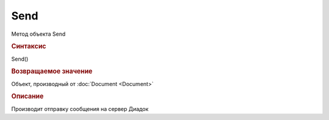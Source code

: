 ﻿Send
====

.. deprecated:: 5.6.0
    Для отправки документов используйте :doc:`PackageSendTask2 <PackageSendTask2>` и :doc:`OutdocumentSignTask <OutdocumentSignTask>`

Метод объекта Send

.. rubric:: Синтаксис


Send()


.. rubric:: Возвращаемое значение

Объект, производный от :doc:`Document <Document>`


.. rubric:: Описание

Производит отправку сообщения на сервер Диадок